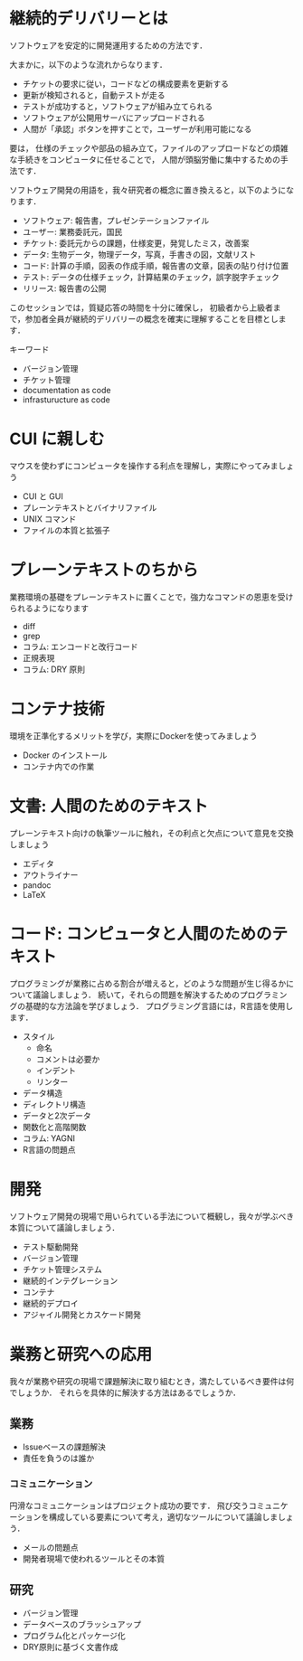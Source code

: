 * 継続的デリバリーとは
ソフトウェアを安定的に開発運用するための方法です．

大まかに，以下のような流れからなります．
- チケットの要求に従い，コードなどの構成要素を更新する
- 更新が検知されると，自動テストが走る
- テストが成功すると，ソフトウェアが組み立てられる
- ソフトウェアが公開用サーバにアップロードされる
- 人間が「承認」ボタンを押すことで，ユーザーが利用可能になる

要は，
仕様のチェックや部品の組み立て，ファイルのアップロードなどの煩雑な手続きをコンピュータに任せることで，
人間が頭脳労働に集中するための手法です．

ソフトウェア開発の用語を，我々研究者の概念に置き換えると，以下のようになります．
- ソフトウェア: 報告書，プレゼンテーションファイル
- ユーザー: 業務委託元，国民
- チケット: 委託元からの課題，仕様変更，発覚したミス，改善案
- データ: 生物データ，物理データ，写真，手書きの図，文献リスト
- コード: 計算の手順，図表の作成手順，報告書の文章，図表の貼り付け位置
- テスト: データの仕様チェック，計算結果のチェック，誤字脱字チェック
- リリース: 報告書の公開

このセッションでは，質疑応答の時間を十分に確保し，
初級者から上級者まで，参加者全員が継続的デリバリーの概念を確実に理解することを目標とします．

キーワード
- バージョン管理
- チケット管理
- documentation as code
- infrasturucture as code

* CUI に親しむ
マウスを使わずにコンピュータを操作する利点を理解し，実際にやってみましょう
- CUI と GUI
- プレーンテキストとバイナリファイル
- UNIX コマンド
- ファイルの本質と拡張子
* プレーンテキストのちから
業務環境の基礎をプレーンテキストに置くことで，強力なコマンドの恩恵を受けられるようになります
- diff
- grep
- コラム: エンコードと改行コード
- 正規表現
- コラム: DRY 原則
* コンテナ技術
環境を正準化するメリットを学び，実際にDockerを使ってみましょう
- Docker のインストール
- コンテナ内での作業
* 文書: 人間のためのテキスト
プレーンテキスト向けの執筆ツールに触れ，その利点と欠点について意見を交換しましょう
- エディタ
- アウトライナー
- pandoc
- LaTeX
* コード: コンピュータと人間のためのテキスト
プログラミングが業務に占める割合が増えると，どのような問題が生じ得るかについて議論しましょう．
続いて，それらの問題を解決するためのプログラミングの基礎的な方法論を学びましょう．
プログラミング言語には，R言語を使用します．
- スタイル
  - 命名
  - コメントは必要か
  - インデント
  - リンター
- データ構造
- ディレクトリ構造
- データと2次データ
- 関数化と高階関数
- コラム: YAGNI
- R言語の問題点
* 開発
ソフトウェア開発の現場で用いられている手法について概観し，我々が学ぶべき本質について議論しましょう．
- テスト駆動開発
- バージョン管理
- チケット管理システム
- 継続的インテグレーション
- コンテナ
- 継続的デプロイ
- アジャイル開発とカスケード開発
* 業務と研究への応用
我々が業務や研究の現場で課題解決に取り組むとき，満たしているべき要件は何でしょうか．
それらを具体的に解決する方法はあるでしょうか．
** 業務
- Issueベースの課題解決
- 責任を負うのは誰か
*** コミュニケーション
円滑なコミュニケーションはプロジェクト成功の要です．
飛び交うコミュニケーションを構成している要素について考え，適切なツールについて議論しましょう．
- メールの問題点
- 開発者現場で使われるツールとその本質
** 研究
- バージョン管理
- データベースのブラッシュアップ
- プログラム化とパッケージ化
- DRY原則に基づく文書作成
